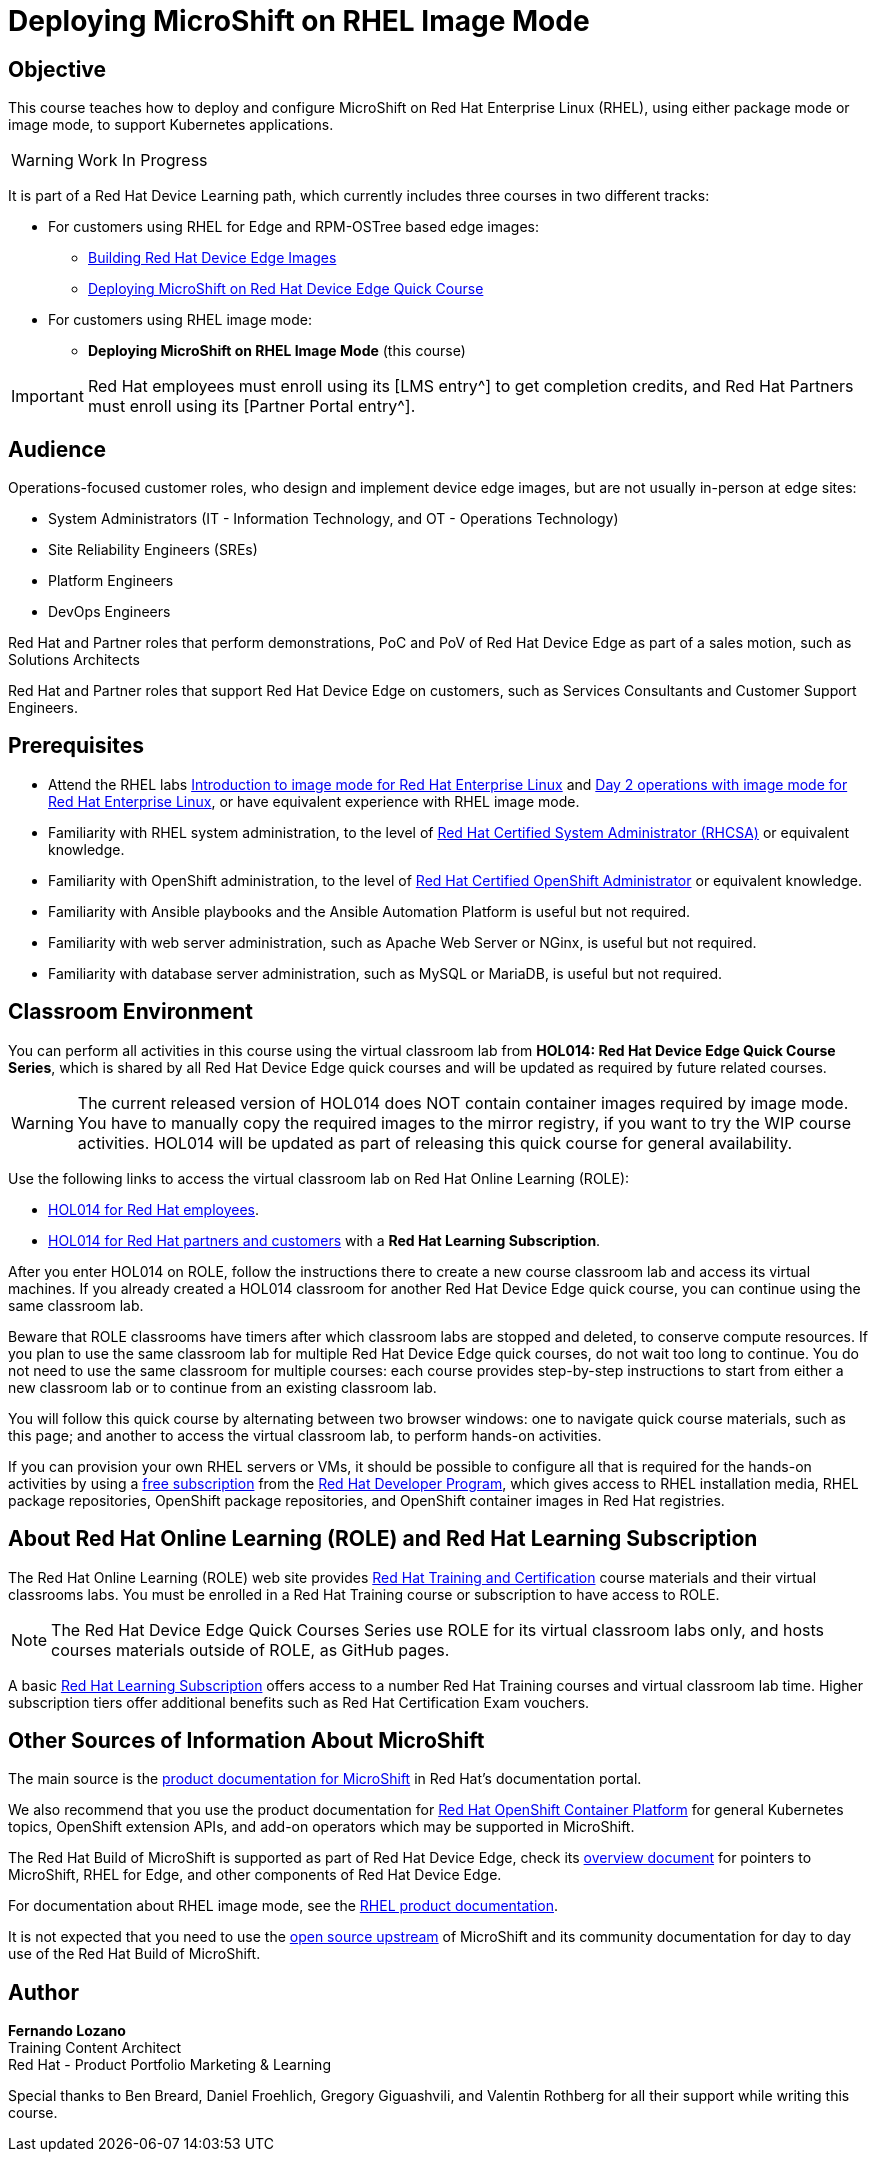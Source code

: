 = Deploying MicroShift on RHEL Image Mode
:navtitle: Home

== Objective

This course teaches how to deploy and configure MicroShift on Red Hat Enterprise Linux (RHEL), using either package mode or image mode, to support Kubernetes applications.

WARNING: Work In Progress

It is part of a Red Hat Device Learning path, which currently includes three courses in two different tracks:

* For customers using RHEL for Edge and RPM-OSTree based edge images:
** https://redhatquickcourses.github.io/rhde-build/[Building Red Hat Device Edge Images^]
** https://redhatquickcourses.github.io/rhde-microshift/[Deploying MicroShift on Red Hat Device Edge Quick Course,window=_blank]

* For customers using RHEL image mode:
** *Deploying MicroShift on RHEL Image Mode* (this course)

IMPORTANT: Red Hat employees must enroll using its [LMS entry^] to get completion credits, and Red Hat Partners must enroll using its [Partner Portal entry^].

// Not sure about exposing the internal URL to GitHub repo.

== Audience

Operations-focused customer roles, who design and implement device edge images, but are not usually in-person at edge sites:

* System Administrators (IT - Information Technology, and OT - Operations Technology)
* Site Reliability Engineers (SREs)
* Platform Engineers
* DevOps Engineers

Red Hat and Partner roles that perform demonstrations, PoC and PoV of Red Hat Device Edge as part of a sales motion, such as Solutions Architects

Red Hat and Partner roles that support Red Hat Device Edge on customers, such as Services Consultants and Customer Support Engineers.

== Prerequisites

* Attend the RHEL labs https://www.redhat.com/en/introduction-to-image-mode-for-red-hat-enterprise-linux-interactive-lab[Introduction to image mode for Red Hat Enterprise Linux,window=_blank] and https://www.redhat.com/en/day-2-operations-with-image-mode-for-red-hat-enterprise-linux[Day 2 operations with image mode for Red Hat Enterprise Linux,window=_blank], or have equivalent experience with RHEL image mode.
* Familiarity with RHEL system administration, to the level of https://www.redhat.com/en/services/certification/rhcsa[Red Hat Certified System Administrator (RHCSA),window=_blank] or equivalent knowledge.
* Familiarity with OpenShift administration, to the level of https://www.redhat.com/en/services/certification/rhcs-paas[Red Hat Certified OpenShift Administrator,window=_blank] or equivalent knowledge.
* Familiarity with Ansible playbooks and the Ansible Automation Platform is useful but not required.
* Familiarity with web server administration, such as Apache Web Server or NGinx, is useful but not required.
* Familiarity with database server administration, such as MySQL or MariaDB, is useful but not required.

== Classroom Environment

You can perform all activities in this course using the virtual classroom lab from *HOL014: Red Hat Device Edge Quick Course Series*, which is shared by all Red Hat Device Edge quick courses and will be updated as required by future related courses.

WARNING: The current released version of HOL014 does NOT contain container images required by image mode.
You have to manually copy the required images to the mirror registry, if you want to try the WIP course activities.
HOL014 will be updated as part of releasing this quick course for general availability.

Use the following links to access the virtual classroom lab on Red Hat Online Learning (ROLE):

* https://role.rhu.redhat.com/rol-rhu/app/courses/hol014-9.5/pages/pr01[HOL014 for Red Hat employees^].
* https://rol.redhat.com/rol/app/courses/hol014-9.5/pages/pr01[HOL014 for Red Hat partners and customers^] with a *Red Hat Learning Subscription*.

After you enter HOL014 on ROLE, follow the instructions there to create a new course classroom lab and access its virtual machines.
If you already created a HOL014 classroom for another Red Hat Device Edge quick course, you can continue using the same classroom lab.

Beware that ROLE classrooms have timers after which classroom labs are stopped and deleted, to conserve compute resources.
If you plan to use the same classroom lab for multiple Red Hat Device Edge quick courses, do not wait too long to continue.
You do not need to use the same classroom for multiple courses: each course provides step-by-step instructions to start from either a new classroom lab or to continue from an existing classroom lab.

You will follow this quick course by alternating between two browser windows: one to navigate quick course materials, such as this page; and another to access the virtual classroom lab, to perform hands-on activities.

If you can provision your own RHEL servers or VMs, it should be possible to configure all that is required for the hands-on activities by using a https://developers.redhat.com/products/rhel/download[free subscription,window=_blank] from the https://developers.redhat.com/about[Red Hat Developer Program,window=_blank], which gives access to RHEL installation media, RHEL package repositories, OpenShift package repositories, and OpenShift container images in Red Hat registries.

== About Red Hat Online Learning (ROLE) and Red Hat Learning Subscription

The Red Hat Online Learning (ROLE) web site provides https://www.redhat.com/en/services/training-and-certification[Red Hat Training and Certification,window=_blank] course materials and their virtual classrooms labs.
You must be enrolled in a Red Hat Training course or subscription to have access to ROLE.

NOTE: The Red Hat Device Edge Quick Courses Series use ROLE for its virtual classroom labs only, and hosts courses materials outside of ROLE, as GitHub pages.

A basic https://www.redhat.com/en/services/training/learning-subscription[Red Hat Learning Subscription,window=_blank] offers access to a number Red Hat Training courses and virtual classroom lab time. Higher subscription tiers offer additional benefits such as Red Hat Certification Exam vouchers.

== Other Sources of Information About MicroShift

The main source is the https://docs.redhat.com/en/documentation/red_hat_build_of_microshift/4.17[product documentation for MicroShift,window=_blank] in Red Hat's documentation portal.

We also recommend that you use the product documentation for https://docs.redhat.com/en/documentation/openshift_container_platform/4.17[Red Hat OpenShift Container Platform,window=_blank] for general Kubernetes topics, OpenShift extension APIs, and add-on operators which may be supported in MicroShift.

The Red Hat Build of MicroShift is supported as part of Red Hat Device Edge, check its https://docs.redhat.com/en/documentation/red_hat_device_edge/4/html/overview/index[overview document,window=_blank] for pointers to MicroShift, RHEL for Edge, and other components of Red Hat Device Edge.

For documentation about RHEL image mode, see the https://docs.redhat.com/en/documentation/red_hat_enterprise_linux/9/html-single/using_image_mode_for_rhel_to_build_deploy_and_manage_operating_systems/index[RHEL product documentation,window=_blank].

It is not expected that you need to use the https://microshift.io/[open source upstream,window=_blank] of MicroShift and its community documentation for day to day use of the Red Hat Build of MicroShift.

== Author

*Fernando Lozano* +
Training Content Architect +
Red Hat - Product Portfolio Marketing & Learning

Special thanks to Ben Breard, Daniel Froehlich, Gregory Giguashvili, and Valentin Rothberg for all their support while writing this course.

//Special thanks to Gregory Giguashvili and Vladislav Walek for all their support while writing this course and testing its hands-on activities.

//Many thanks to Daniel Froehlich for his support in reviewing the course design, its outline, work-in-progress contents, and answering my newbie questions, and also to Eric Lavarde for reviews and feedback during course development.
